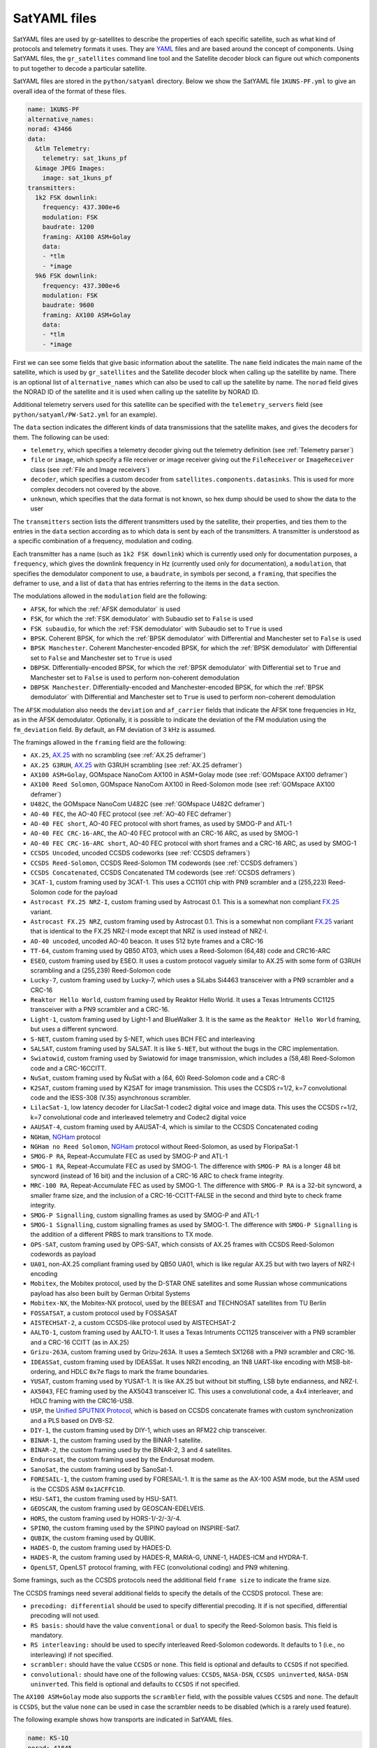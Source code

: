 .. _SatYAML files:

SatYAML files
=============

SatYAML files are used by gr-satellites to describe the properties of each
specific satellite, such as what kind of protocols and telemetry formats it
uses. They are `YAML`_ files and are based around the concept of
components. Using SatYAML files, the ``gr_satellites`` command line tool and the
Satellite decoder block can figure out which components to put together to
decode a particular satellite.


SatYAML files are stored in the ``python/satyaml`` directory. Below we show the
SatYAML file ``1KUNS-PF.yml`` to give an overall idea of the format of these
files.

.. code-block:: yaml

   name: 1KUNS-PF
   alternative_names:
   norad: 43466
   data:
     &tlm Telemetry:
       telemetry: sat_1kuns_pf
     &image JPEG Images:
       image: sat_1kuns_pf
   transmitters:
     1k2 FSK downlink:
       frequency: 437.300e+6
       modulation: FSK
       baudrate: 1200
       framing: AX100 ASM+Golay
       data:
       - *tlm
       - *image
     9k6 FSK downlink:
       frequency: 437.300e+6
       modulation: FSK
       baudrate: 9600
       framing: AX100 ASM+Golay
       data:
       - *tlm
       - *image

First we can see some fields that give basic information about the
satellite. The ``name`` field indicates the main name of the satellite, which is
used by ``gr_satellites`` and the Satellite decoder block when calling up the
satellite by name. There is an optional list of ``alternative_names`` which can
also be used to call up the satellite by name. The ``norad`` field gives the
NORAD ID of the satellite and it is used when calling up the satellite by
NORAD ID.

Additional telemetry servers used for this satellite can be specified with the
``telemetry_servers`` field (see ``python/satyaml/PW-Sat2.yml`` for an example).

The ``data`` section indicates the different kinds of data transmissions that
the satellite makes, and gives the decoders for them. The following can be used:

* ``telemetry``, which specifies a telemetry decoder giving out the telemetry
  definition (see :ref:`Telemetry parser`)

* ``file`` or ``image``, which specify a file receiver or image receiver giving
  out the ``FileReceiver`` or ``ImageReceiver`` class (see :ref:`File and Image receivers`)

* ``decoder``, which specifies a custom decoder from
  ``satellites.components.datasinks``. This is used for more complex decoders
  not covered by the above.

* ``unknown``, which specifies that the data format is not known, so hex dump
  should be used to show the data to the user

The ``transmitters`` section lists the different transmitters used by the
satellite, their properties, and ties them to the entries in the
``data`` section according as to which data is sent by each of the transmitters.
A transmitter is understood as a specific combination of a frequency,
modulation and coding.

Each transmitter has a name (such as ``1k2 FSK downlink``) which is currently
used only for documentation purposes, a ``frequency``, which gives the downlink
frequency in Hz (currently used only for documentation), a ``modulation``, that
specifies the demodulator component to use, a ``baudrate``, in symbols per
second, a ``framing``, that specifies the deframer to use, and a list of
``data`` that has entries referring to the items in the ``data`` section.

The modulations allowed in the ``modulation`` field are the following:

* ``AFSK``, for which the :ref:`AFSK demodulator` is used

* ``FSK``, for which the :ref:`FSK demodulator` with Subaudio set to ``False``
  is used

* ``FSK subaudio``, for which the :ref:`FSK demodulator` with Subaudio set to
  ``True`` is used

* ``BPSK``. Coherent BPSK, for which the :ref:`BPSK demodulator` with
  Differential and Manchester set to ``False`` is used

* ``BPSK Manchester``. Coherent Manchester-encoded BPSK, for which the
  :ref:`BPSK demodulator` with Differential set to ``False`` and Manchester set
  to ``True`` is used

* ``DBPSK``. Differentially-encoded BPSK, for which the :ref:`BPSK demodulator`
  with Differential set to ``True`` and Manchester set to ``False`` is used to
  perform non-coherent demodulation

* ``DBPSK Manchester``. Differentially-encoded and Manchester-encoded BPSK, for
  which the :ref:`BPSK demodulator` with Differential and Manchester set to
  ``True`` is used to perform non-coherent demodulation

The ``AFSK`` modulation also needs the ``deviation`` and ``af_carrier`` fields
that indicate the AFSK tone frequencies in Hz, as in the AFSK demodulator. Optionally,
it is possible to indicate the deviation of the FM modulation using the ``fm_deviation``
field. By default, an FM deviation of 3 kHz is assumed.

The framings allowed in the ``framing`` field are the following:

* ``AX.25``, `AX.25`_ with no scrambling (see :ref:`AX.25 deframer`)

* ``AX.25 G3RUH``, `AX.25`_ with G3RUH scrambling (see :ref:`AX.25 deframer`)

* ``AX100 ASM+Golay``, GOMspace NanoCom AX100 in ASM+Golay mode (see
  :ref:`GOMspace AX100 deframer`)

* ``AX100 Reed Solomon``, GOMspace NanoCom AX100 in Reed-Solomon mode (see
  :ref:`GOMspace AX100 deframer`)

* ``U482C``, the GOMspace NanoCom U482C (see :ref:`GOMspace U482C deframer`)

* ``AO-40 FEC``, the AO-40 FEC protocol (see :ref:`AO-40 FEC deframer`)

* ``AO-40 FEC short``, AO-40 FEC protocol with short frames, as used by SMOG-P
  and ATL-1

* ``AO-40 FEC CRC-16-ARC``, the AO-40 FEC protocol with an CRC-16 ARC, as used by
  SMOG-1

* ``AO-40 FEC CRC-16-ARC short``, AO-40 FEC protocol with short frames and a
  CRC-16 ARC, as used by SMOG-1

* ``CCSDS Uncoded``, uncoded CCSDS codeworks (see :ref:`CCSDS deframers`)

* ``CCSDS Reed-Solomon``, CCSDS Reed-Solomon TM codewords (see :ref:`CCSDS deframers`)

* ``CCSDS Concatenated``, CCSDS Concatenated TM codewords (see :ref:`CCSDS deframers`)

* ``3CAT-1``, custom framing used by 3CAT-1. This uses a CC1101 chip with PN9
  scrambler and a (255,223) Reed-Solomon code for the payload

* ``Astrocast FX.25 NRZ-I``, custom framing used by Astrocast 0.1. This is a
  somewhat non compliant `FX.25`_ variant.

* ``Astrocast FX.25 NRZ``, custom framing used by Astrocast 0.1. This is a
  somewhat non compliant `FX.25`_ variant that is identical to the FX.25 NRZ-I
  mode except that NRZ is used instead of NRZ-I.

* ``AO-40 uncoded``, uncoded AO-40 beacon. It uses 512 byte frames and a CRC-16

* ``TT-64``, custom framing used by QB50 AT03, which uses a Reed-Solomon (64,48)
  code and CRC16-ARC

* ``ESEO``, custom framing used by ESEO. It uses a custom protocol vaguely
  similar to AX.25 with some form of G3RUH scrambling and a (255,239)
  Reed-Solomon code

* ``Lucky-7``, custom framing used by Lucky-7, which uses a SiLabs Si4463
  transceiver with a PN9 scrambler and a CRC-16

* ``Reaktor Hello World``, custom framing used by Reaktor Hello World. It uses a
  Texas Intruments CC1125 transceiver with a PN9 scrambler and a CRC-16.

* ``Light-1``, custom framing used by Light-1 and BlueWalker 3. It is the same
  as the ``Reaktor Hello World`` framing, but uses a different syncword.

* ``S-NET``, custom framing used by S-NET, which uses BCH FEC and interleaving

* ``SALSAT``, custom framing used by SALSAT. It is like ``S-NET``, but without the bugs
  in the CRC implementation.

* ``Swiatowid``, custom framing used by Swiatowid for image transmission, which
  includes a (58,48) Reed-Solomon code and a CRC-16CCITT.

* ``NuSat``, custom framing used by ÑuSat with a (64, 60) Reed-Solomon code and a CRC-8

* ``K2SAT``, custom framing used by K2SAT for image transmission. This uses the
  CCSDS r=1/2, k=7 convolutional code and the IESS-308 (V.35) asynchronous scrambler.

* ``LilacSat-1``, low latency decoder for LilacSat-1 codec2 digital voice and
  image data. This uses the CCSDS r=1/2, k=7 convolutional code and interleaved
  telemetry and Codec2 digital voice

* ``AAUSAT-4``, custom framing used by AAUSAT-4, which is similar to the CCSDS
  Concatenated coding

* ``NGHam``, `NGHam`_ protocol

* ``NGHam no Reed Solomon``, `NGHam`_ protocol without Reed-Solomon, as used by
  FloripaSat-1

* ``SMOG-P RA``, Repeat-Accumulate FEC as used by SMOG-P and ATL-1

* ``SMOG-1 RA``, Repeat-Accumulate FEC as used by SMOG-1. The difference with
  ``SMOG-P RA`` is a longer 48 bit syncword (instead of 16 bit) and the inclusion
  of a CRC-16 ARC to check frame integrity.

* ``MRC-100 RA``, Repeat-Accumulate FEC as used by SMOG-1. The difference with
  ``SMOG-P RA`` is a 32-bit syncword, a smaller frame size, and the inclusion of
  a CRC-16-CCITT-FALSE in the second and third byte to check frame integrity.

* ``SMOG-P Signalling``, custom signalling frames as used by SMOG-P and ATL-1

* ``SMOG-1 Signalling``, custom signalling frames as used by SMOG-1. The difference
  with ``SMOG-P Signalling`` is the addition of a different PRBS to mark transitions
  to TX mode.

* ``OPS-SAT``, custom framing used by OPS-SAT, which consists of AX.25 frames
  with CCSDS Reed-Solomon codewords as payload

* ``UA01``, non-AX.25 compliant framing used by QB50 UA01, which is like regular
  AX.25 but with two layers of NRZ-I encoding

* ``Mobitex``, the Mobitex protocol, used by the D-STAR ONE satellites and some
  Russian whose communications payload has also been built by German Orbital Systems

* ``Mobitex-NX``, the Mobitex-NX protocol, used by the BEESAT and TECHNOSAT satellites
  from TU Berlin

* ``FOSSATSAT``, a custom protocol used by FOSSASAT

* ``AISTECHSAT-2``, a custom CCSDS-like protocol used by AISTECHSAT-2

* ``AALTO-1``, custom framing used by AALTO-1. It uses a
  Texas Intruments CC1125 transceiver with a PN9 scrambler and a CRC-16 CCITT
  (as in AX.25)

* ``Grizu-263A``, custom framing used by Grizu-263A. It uses a Semtech SX1268
  with a PN9 scrambler and CRC-16.

* ``IDEASSat``, custom framing used by IDEASSat. It uses NRZI encoding,
  an 1N8 UART-like encoding with MSB-bit-ordering,
  and HDLC ``0x7e`` flags to mark the frame boundaries.

* ``YUSAT``, custom framing used by YUSAT-1. It is like AX.25 but without
  bit stuffing, LSB byte endianness, and NRZ-I.

* ``AX5043``, FEC framing used by the AX5043 transceiver IC. This uses a convolutional
  code, a 4x4 interleaver, and HDLC framing with the CRC16-USB.

* ``USP``, the `Unified SPUTNIX Protocol`_, which is based on CCSDS concatenate frames
  with custom synchronization and a PLS based on DVB-S2.

* ``DIY-1``, the custom framing used by DIY-1, which uses an RFM22 chip transceiver.

* ``BINAR-1``, the custom framing used by the BINAR-1 satellite.

* ``BINAR-2``, the custom framing used by the BINAR-2, 3 and 4 satellites.

* ``Endurosat``, the custom framing used by the Endurosat modem.

* ``SanoSat``, the custom framing used by SanoSat-1.

* ``FORESAIL-1``, the custom framing used by FORESAIL-1. It is the same as the
  AX-100 ASM mode, but the ASM used is the CCSDS ASM ``0x1ACFFC1D``.

* ``HSU-SAT1``, the custom framing used by HSU-SAT1.

* ``GEOSCAN``, the custom framing used by GEOSCAN-EDELVEIS.

* ``HORS``, the custom framing used by HORS-1/-2/-3/-4.

* ``SPINO``, the custom framing used by the SPINO payload on INSPIRE-Sat7.

* ``QUBIK``, the custom framing used by QUBIK.

* ``HADES-D``, the custom framing used by HADES-D.

* ``HADES-R``, the custom framing used by HADES-R, MARIA-G, UNNE-1, HADES-ICM
  and HYDRA-T.

* ``OpenLST``, OpenLST protocol framing, with FEC (convolutional coding) and PN9
  whitening.

Some framings, such as the CCSDS protocols need the additional field
``frame size`` to indicate the frame size.

The CCSDS framings need several additional fields to specify the details of the
CCSDS protocol. These are:

* ``precoding: differential`` should be used to specify differential
  precoding. It if is not specified, differential precoding will
  not used.

* ``RS basis:`` should have the value ``conventional`` or ``dual`` to specify the
  Reed-Solomon basis. This field is mandatory.

* ``RS interleaving:`` should be used to specify interleaved Reed-Solomon
  codewords. It defaults to 1 (i.e., no interleaving) if not specified.

* ``scrambler:`` should have the value ``CCSDS`` or ``none``. This field is
  optional and defaults to ``CCSDS`` if not specified.

* ``convolutional:`` should have one of the following values: ``CCSDS``,
  ``NASA-DSN``, ``CCSDS uninverted``, ``NASA-DSN uninverted``.  This field is
  optional and defaults to ``CCSDS`` if not specified.


The ``AX100 ASM+Golay`` mode also supports the ``scrambler`` field, with the
possible values ``CCSDS`` and ``none``. The default is ``CCSDS``, but the value
``none`` can be used in case the scrambler needs to be disabled (which is a
rarely used feature).

The following example shows how transports are indicated in SatYAML files.

.. code-block:: yaml

   name: KS-1Q
   norad: 41845
   data:
     &tlm Telemetry:
       telemetry: csp
   transports:
     &kiss KISS:
       protocol: KISS KS-1Q
       data:
       - *tlm
   transmitters:
     20k FSK downlink:
       frequency: 436.500e+6
       modulation: FSK
       baudrate: 20000
       framing: CCSDS Concatenated dual
       frame size: 223
       transports:
      - *kiss

Instead of specifying a ``data`` entry in the transmitter, a ``transports``
entry is used instead. Transports are defined in a section above. They have a
name, used for documentation purposes, a ``protocol``, and a list of ``data``
entries to tie them with the appropriate data decoders.

The allowable transport protocols are the following:

* ``KISS``, KISS protocol with a control byte (see :ref:`KISS transport`)

* ``KISS no control byte``, KISS protocol with no control byte (see
  :ref:`KISS transport`)

* ``KISS KS-1Q``, KISS variant used by KS-1Q, which includes a header before the
  KISS bytes

* ``TM KISS``, TM frames containing a KISS stream in some virtual channels

* ``TM short KISS``, short (5 byte) TM frames containing a KISS stream in some
  virtual channels

.. _YAML: https://yaml.org/
.. _AX.25: http://www.ax25.net/
.. _FX.25: https://en.wikipedia.org/wiki/FX.25_Forward_Error_Correction
.. _NGHam: https://github.com/skagmo/ngham
.. _Unified SPUTNIX Protocol: https://sputnix.ru/tpl/docs/amateurs/USP%20protocol%20description%20v1.04.pdf
